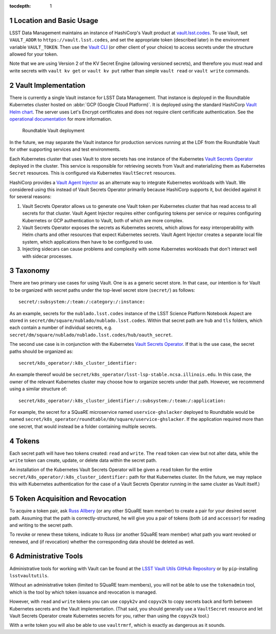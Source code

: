 :tocdepth: 1

.. sectnum::

Location and Basic Usage
========================

LSST Data Management maintains an instance of HashiCorp's Vault product at `vault.lsst.codes <https://vault.lsst.codes/>`_.
To use Vault, set ``VAULT_ADDR`` to ``https://vault.lsst.codes``, and set the appropriate token (described later) in the environment variable ``VAULT_TOKEN``.
Then use the `Vault CLI <https://www.vaultproject.io/downloads.html>`_ (or other client of your choice) to access secrets under the structure allowed for your token.

Note that we are using Version 2 of the KV Secret Engine (allowing versioned secrets), and therefore you must read and write secrets with ``vault kv get`` or ``vault kv put`` rather than simple ``vault read`` or ``vault write`` commands.

Vault Implementation
====================

There is currently a single Vault instance for LSST Data Management.
That instance is deployed in the Roundtable Kubernetes cluster hosted on :abbr:`GCP (Google Cloud Platform)`.
It is deployed using the standard HashiCorp `Vault Helm chart <https://www.vaultproject.io/docs/platform/k8s/index.html>`__.
The server uses Let's Encrypt certificates and does not require client certificate authentication.
See the `operational documentation <https://roundtable.lsst.io/ops/vault/index.html>`__ for more information.

.. figure:: /_static/vault.png
   :name: Roundtable Vault deployment

   Roundtable Vault deployment

In the future, we may separate the Vault instance for production services running at the LDF from the Roundtable Vault for other supporting services and test environments.

Each Kubernetes cluster that uses Vault to store secrets has one instance of the Kubernetes `Vault Secrets Operator`_ deployed in the cluster.
This service is responsible for retrieving secrets from Vault and materializing them as Kubernetes ``Secret`` resources.
This is configured via Kubernetes ``VaultSecret`` resources.

.. _Vault Secrets Operator: https://github.com/ricoberger/vault-secrets-operator

HashiCorp provides a `Vault Agent Injector`_ as an alternate way to integrate Kubernetes workloads with Vault.
We considered using this instead of Vault Secrets Operator primarily because HashiCorp supports it, but decided against it for several reasons:

.. _Vault Agent Injector: https://www.vaultproject.io/docs/agent/

#. Vault Secrets Operator allows us to generate one Vault token per Kubernetes cluster that has read access to all secrets for that cluster.
   Vault Agent Injector requires either configuring tokens per service or requires configuring Kubernetes or GCP authentication to Vault, both of which are more complex.
#. Vault Secrets Operator exposes the secrets as Kubernetes secrets, which allows for easy interoperability with Helm charts and other resources that expect Kubernetes secrets.
   Vault Agent Injector creates a separate local file system, which applications then have to be configured to use.
#. Injecting sidecars can cause problems and complexity with some Kubernetes workloads that don't interact well with sidecar processes.

Taxonomy
========

There are two primary use cases for using Vault.
One is as a generic secret store.
In that case, our intention is for Vault to be organized with secret paths under the top-level secret store (``secret/``) as follows::

    secret/:subsystem:/:team:/:category:/:instance:

As an example, secrets for the ``nublado.lsst.codes`` instance of the LSST Science Platform Notebook Aspect are stored in ``secret/dm/square/nublado/nublado.lsst.codes``.
Within that secret path are ``hub`` and ``tls`` folders, which each contain a number of individual secrets, e.g. ``secret/dm/square/nublado/nublado.lsst.codes/hub/oauth_secret``.

The second use case is in conjunction with the Kubernetes `Vault Secrets Operator`_.
If that is the use case, the secret paths should be organized as::

    secret/k8s_operator/:k8s_cluster_identifier:

An example thereof would be ``secret/k8s_operator/lsst-lsp-stable.ncsa.illinois.edu``.
In this case, the owner of the relevant Kubernetes cluster may choose how to organize secrets under that path.
However, we recommend using a similar structure of::

    secret/k8s_operator/:k8s_cluster_identifier:/:subsystem:/:team:/:application:

For example, the secret for a SQuaRE microservice named ``uservice-ghslacker`` deployed to Roundtable would be named ``secret/k8s_operator/roundtable/dm/square/uservice-ghslacker``.
If the application required more than one secret, that would instead be a folder containing multiple secrets.

Tokens
======

Each secret path will have two tokens created: ``read`` and ``write``.
The ``read`` token can view but not alter data, while the ``write`` token can create, update, or delete data within the secret path.

An installation of the Kubernetes Vault Secrets Operator will be given a ``read`` token for the entire ``secret/k8s_operator/:k8s_cluster_identifier:`` path for that Kubernetes cluster.
(In the future, we may replace this with Kubernetes authentication for the case of a Vault Secrets Operator running in the same cluster as Vault itself.)

Token Acquisition and Revocation
================================

To acquire a token pair, ask `Russ Allbery`_ (or any other SQuaRE team member) to create a pair for your desired secret path.
Assuming that the path is correctly-structured, he will give you a pair of tokens (both ``id`` and ``accessor``) for reading and writing to the secret path.

.. _Russ Allbery: rra@lsst.org

To revoke or renew these tokens, indicate to Russ (or another SQuaRE team member) what path you want revoked or renewed, and (if revocation) whether the corresponding data should be deleted as well.

Administrative Tools
====================

Administrative tools for working with Vault can be found at the `LSST Vault Utils GitHub Repository <https://github.com/lsst-sqre/lsstvaultutils>`_ or by ``pip``-installing ``lsstvaultutils``.

Without an administrative token (limited to SQuaRE team members), you will not be able to use the ``tokenadmin`` tool, which is the tool by which token issuance and revocation is managed.

However, with ``read`` and ``write`` tokens you can use ``copyk2v`` and ``copyv2k`` to copy secrets back and forth between Kubernetes secrets and the Vault implementation.
(That said, you should generally use a ``VaultSecret`` resource and let Vault Secrets Operator create Kubernetes secrets for you, rather than using the ``copyv2k`` tool.)

With a write token you will also be able to use ``vaultrmrf``, which is exactly as dangerous as it sounds.
